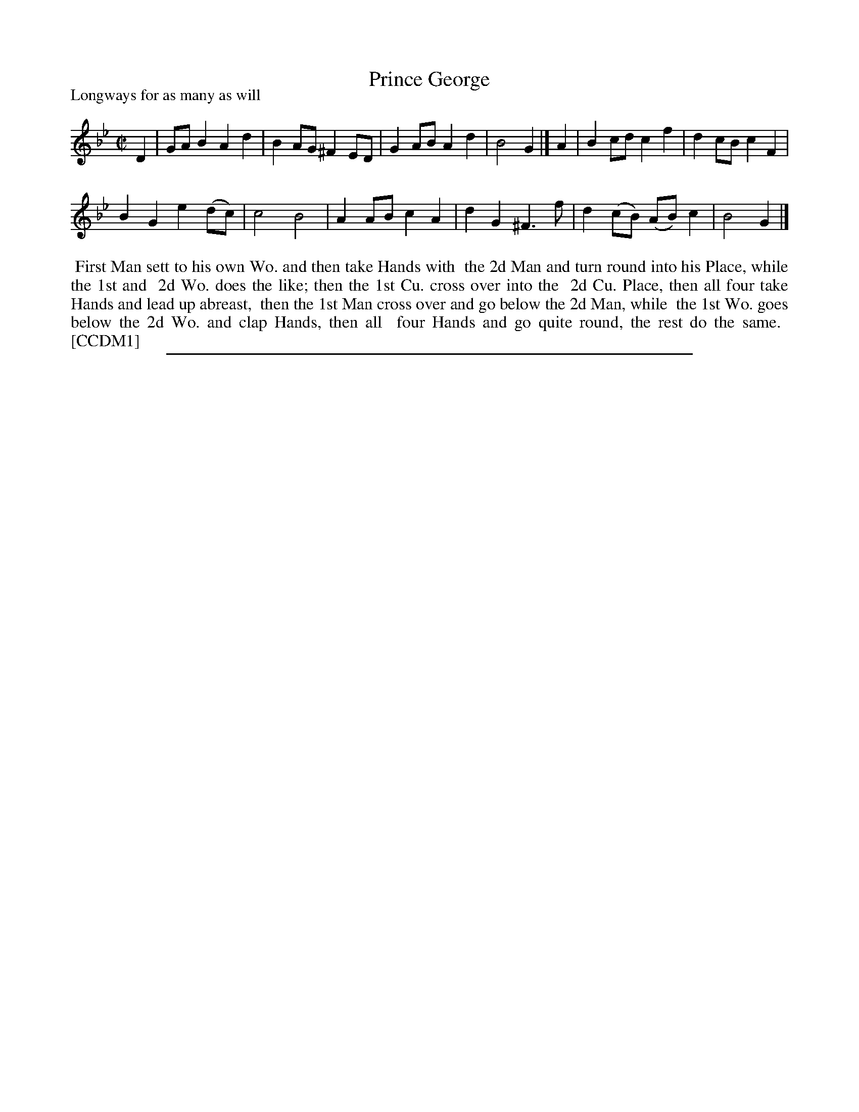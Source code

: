 X: 1
T: Prince George
P: Longways for as many as will
%R: reel
B: "The Compleat Country Dancing-Master" printed by John Walsh, London ca. 1740
S: 6: CCDM1 http://imslp.org/wiki/The_Compleat_Country_Dancing-Master_(Various) V.1 p.41 #78
B: "The Dancing-Master: Containing Directions and Tunes for Dancing" printed by W. Pearson for John Walsh, London ca. 1709
S: 7: DMDfD http://digital.nls.uk/special-collections-of-printed-music/pageturner.cfm?id=89751228 p.122
Z: 2013 John Chambers <jc:trillian.mit.edu>
N: The two versions are identical except for minor spelling and punctuation differences.
M: C|
L: 1/8
K: Gm
% - - - - - - - - - - - - - - - - - - - - - - - - -
D2 |\
GAB2 A2d2 | B2AG ^F2ED |\
G2AB A2d2 | B4 G2 |]\
A2 |\
B2cd c2f2 | d2cB c2F2 |
B2G2 e2(dc) | c4 B4 |\
A2AB c2A2 | d2G2 ^F3f |\
d2(cB) (AB)c2 | B4 G2 |]
% - - - - - - - - - - - - - - - - - - - - - - - - -
%%begintext align
%% First Man sett to his own Wo. and then take Hands with
%% the 2d Man and turn round into his Place, while the 1st and
%% 2d Wo. does the like; then the 1st Cu. cross over into the
%% 2d Cu. Place, then all four take Hands and lead up abreast,
%% then the 1st Man cross over and go below the 2d Man, while
%% the 1st Wo. goes below the 2d Wo. and clap Hands, then all
%% four Hands and go quite round, the rest do the same.
%% [CCDM1]
%%endtext
%%sep 1 8 500

